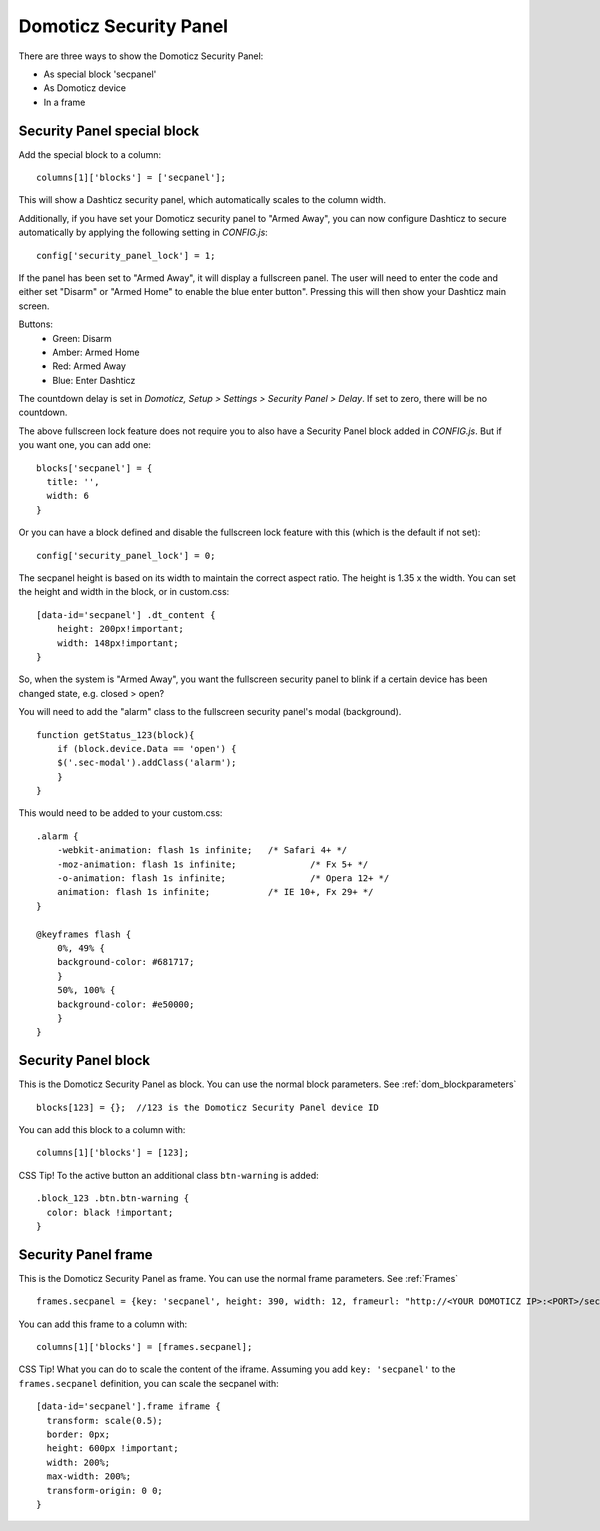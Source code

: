 .. _secpanel:

Domoticz Security Panel
#######################

There are three ways to show the Domoticz Security Panel:

* As special block 'secpanel'
* As Domoticz device
* In a frame

Security Panel special block
----------------------------

Add the special block to a column::

    columns[1]['blocks'] = ['secpanel'];

This will show a Dashticz security panel, which automatically scales to the column width.

.. image :: secpanel.jpg

Additionally, if you have set your Domoticz security panel to "Armed Away", you can now configure Dashticz to secure automatically by applying the following setting in *CONFIG.js*::

    config['security_panel_lock'] = 1;

If the panel has been set to "Armed Away", it will display a fullscreen panel. The user will need to enter the code and either set "Disarm" or "Armed Home" to enable the blue enter button". Pressing this will then show your Dashticz main screen.

Buttons:
  * Green: Disarm
  * Amber: Armed Home
  * Red: Armed Away
  * Blue: Enter Dashticz

The countdown delay is set in *Domoticz, Setup > Settings > Security Panel > Delay*. If set to zero, there will be no countdown.

The above fullscreen lock feature does not require you to also have a Security Panel block added in *CONFIG.js*. But if you want one, you can add one::

  blocks['secpanel'] = {
    title: '',
    width: 6
  }

Or you can have a block defined and disable the fullscreen lock feature with this (which is the default if not set)::

  config['security_panel_lock'] = 0;

The secpanel height is based on its width to maintain the correct aspect ratio. The height is 1.35 x the width. You can set the height and width in the block, or in custom.css::

    [data-id='secpanel'] .dt_content {
        height: 200px!important;
        width: 148px!important;
    }

So, when the system is "Armed Away", you want the fullscreen security panel to blink if a certain device has been changed state, e.g. closed > open?

You will need to add the "alarm" class to the fullscreen security panel's modal (background).
::
    function getStatus_123(block){
        if (block.device.Data == 'open') {
        $('.sec-modal').addClass('alarm');
        }
    }

This would need to be added to your custom.css::

    .alarm {
        -webkit-animation: flash 1s infinite; 	/* Safari 4+ */
        -moz-animation: flash 1s infinite; 		/* Fx 5+ */
        -o-animation: flash 1s infinite; 		/* Opera 12+ */
        animation: flash 1s infinite; 		/* IE 10+, Fx 29+ */
    }

    @keyframes flash {
        0%, 49% {
        background-color: #681717;
        }
        50%, 100% {
        background-color: #e50000;
        }
    }


Security Panel block
--------------------

.. image :: security_panel_block.jpg

This is the Domoticz Security Panel as block. You can use the normal block parameters. See :ref:`dom_blockparameters` ::

    blocks[123] = {};  //123 is the Domoticz Security Panel device ID

You can add this block to a column with::

    columns[1]['blocks'] = [123];

CSS Tip!
To the active button an additional class ``btn-warning`` is added::

  .block_123 .btn.btn-warning {
    color: black !important;
  }

      
Security Panel frame
--------------------

.. image :: security_panel_frame.jpg

This is the Domoticz Security Panel as frame. You can use the normal frame parameters. See :ref:`Frames` ::

    frames.secpanel = {key: 'secpanel', height: 390, width: 12, frameurl: "http://<YOUR DOMOTICZ IP>:<PORT>/secpanel/index.html"}

You can add this frame to a column with::

    columns[1]['blocks'] = [frames.secpanel];

CSS Tip!
What you can do to scale the content of the iframe. Assuming you add ``key: 'secpanel'`` to the ``frames.secpanel`` definition, you can scale the secpanel with::

  [data-id='secpanel'].frame iframe {
    transform: scale(0.5);
    border: 0px;
    height: 600px !important;
    width: 200%;
    max-width: 200%;
    transform-origin: 0 0;
  }

